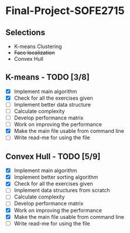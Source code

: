 * Final-Project-SOFE2715

** Selections
 - K-means Clustering
 - +Face localization+
 - Convex Hull

** K-means - TODO [3/8]
- [X] Implement main algorithm
- [X] Check for all the exercises given
- [ ] Implement better data structure
- [ ] Calculate complexity
- [ ] Develop performance matrix
- [ ] Work on improving the performance
- [X] Make the main file usable from command line
- [ ] Write read-me for using the file

** Convex Hull - TODO [5/9]
- [X] Implement main algorithm
- [X] Implement better sorting algorithm
- [X] Check for all the exercises given
- [ ] Implement data structures from scratch
- [ ] Calculate complexity
- [ ] Develop performance matrix
- [X] Work on improving the performance
- [X] Make the main file usable from command line
- [ ] Write read-me for using the file
